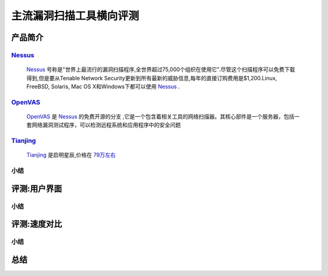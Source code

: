 .. _ret-tutorial:

.. _Nessus: http://www.tenable.com/products/nessus/
.. _OpenVAS: http://www.openvas.org/
.. _Tianjing: http://www.venustech.com.cn/SafeProductInfo/10/32.Html 

主流漏洞扫描工具横向评测
================

产品简介
----------------

Nessus_
````````````````
  Nessus_ 号称是"世界上最流行的漏洞扫描程序,全世界超过75,000个组织在使用它".尽管这个扫描程序可以免费下载得到,但是要从Tenable Network Security更新到所有最新的威胁信息,每年的直接订购费用是$1,200.Linux, FreeBSD, Solaris, Mac OS X和Windows下都可以使用 Nessus_ .

OpenVAS_
````````````````
  OpenVAS_ 是 Nessus_ 的免费开源的分支 ,它是一个包含着相关工具的网络扫描器。其核心部件是一个服务器，包括一套网络漏洞测试程序，可以检测远程系统和应用程序中的安全问题

Tianjing_
````````````````
  Tianjing_ 是启明星辰,价格在 `79万左右 <http://detail.zol.com.cn/144/143969/price.shtml>`_  

小结
````````````````

评测:用户界面
----------------

小结
````````````````


评测:速度对比
----------------

小结
````````````````

总结
----------------

